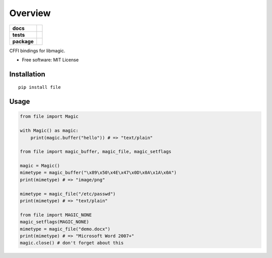 ========
Overview
========

.. start-badges

.. list-table::
    :stub-columns: 1

    * - docs
      - |docs|
    * - tests
      - | |travis| |appveyor| |requires|
        | |coveralls| |codecov|
    * - package
      - | |version| |wheel| |supported-versions| |supported-implementations|
        | |commits-since|

.. |docs| image:: https://readthedocs.org/projects/python-file/badge/?style=flat
    :target: https://readthedocs.org/projects/python-file
    :alt: Documentation Status

.. |travis| image:: https://travis-ci.org/ionelmc/python-file.svg?branch=master
    :alt: Travis-CI Build Status
    :target: https://travis-ci.org/ionelmc/python-file

.. |appveyor| image:: https://ci.appveyor.com/api/projects/status/github/ionelmc/python-file?branch=master&svg=true
    :alt: AppVeyor Build Status
    :target: https://ci.appveyor.com/project/ionelmc/python-file

.. |requires| image:: https://requires.io/github/ionelmc/python-file/requirements.svg?branch=master
    :alt: Requirements Status
    :target: https://requires.io/github/ionelmc/python-file/requirements/?branch=master

.. |coveralls| image:: https://coveralls.io/repos/ionelmc/python-file/badge.svg?branch=master&service=github
    :alt: Coverage Status
    :target: https://coveralls.io/r/ionelmc/python-file

.. |codecov| image:: https://codecov.io/github/ionelmc/python-file/coverage.svg?branch=master
    :alt: Coverage Status
    :target: https://codecov.io/github/ionelmc/python-file

.. |version| image:: https://img.shields.io/pypi/v/file.svg
    :alt: PyPI Package latest release
    :target: https://pypi.python.org/pypi/file

.. |commits-since| image:: https://img.shields.io/github/commits-since/ionelmc/python-file/v0.2.0.svg
    :alt: Commits since latest release
    :target: https://github.com/ionelmc/python-file/compare/v0.2.0...master

.. |wheel| image:: https://img.shields.io/pypi/wheel/file.svg
    :alt: PyPI Wheel
    :target: https://pypi.python.org/pypi/file

.. |supported-versions| image:: https://img.shields.io/pypi/pyversions/file.svg
    :alt: Supported versions
    :target: https://pypi.python.org/pypi/file

.. |supported-implementations| image:: https://img.shields.io/pypi/implementation/file.svg
    :alt: Supported implementations
    :target: https://pypi.python.org/pypi/file


.. end-badges

CFFI bindings for libmagic.

* Free software: MIT License

Installation
============

::

    pip install file

Usage
=====

.. code-block:: python

    from file import Magic

    with Magic() as magic:
        print(magic.buffer("hello")) # => "text/plain"

    from file import magic_buffer, magic_file, magic_setflags

    magic = Magic()
    mimetype = magic_buffer("\x89\x50\x4E\x47\x0D\x0A\x1A\x0A")
    print(mimetype) # => "image/png"

    mimetype = magic_file("/etc/passwd")
    print(mimetype) # => "text/plain"

    from file import MAGIC_NONE
    magic_setflags(MAGIC_NONE)
    mimetype = magic_file("demo.docx")
    print(mimetype) # => "Microsoft Word 2007+"
    magic.close() # don't forget about this
